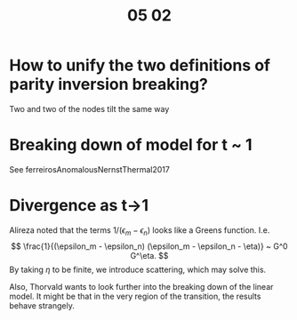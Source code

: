 #+title: 05 02

* How to unify the two definitions of parity inversion breaking?
Two and two of the nodes tilt the same way
* Breaking down of model for t ~ 1
See ferreirosAnomalousNernstThermal2017
* Divergence as t->1
Alireza noted that the terms \( 1/(\epsilon_m - \epsilon_n) \) looks like a Greens function.
I.e.
\[
\frac{1}{(\epsilon_m - \epsilon_n) (\epsilon_m - \epsilon_n - \eta)} ~ G^0 G^\eta.
\]
By taking \(\eta\) to be finite, we introduce scattering, which may solve this.

Also, Thorvald wants to look further into the breaking down of the linear model.
It might be that in the very region of the transition, the results behave strangely.
